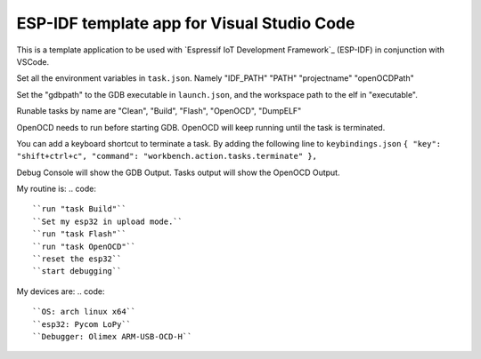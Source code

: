 ESP-IDF template app for Visual Studio Code
====================
This is a template application to be used with `Espressif IoT Development Framework`_ (ESP-IDF) in conjunction with VSCode. 

Set all the environment variables in ``task.json``. Namely "IDF_PATH" "PATH" "projectname" "openOCDPath" 

Set the "gdbpath" to the GDB executable in ``launch.json``, and the workspace path to the elf in "executable".

Runable tasks by name are "Clean", "Build", "Flash", "OpenOCD", "DumpELF"

OpenOCD needs to run before starting GDB. OpenOCD will keep running until the task is terminated.

You can add a keyboard shortcut to terminate a task. By adding the following line to ``keybindings.json``
``{ "key": "shift+ctrl+c", "command": "workbench.action.tasks.terminate" },``

Debug Console will show the GDB Output.
Tasks output will show the OpenOCD Output.

My routine is:
.. code::
    ``run "task Build"``
    ``Set my esp32 in upload mode.``
    ``run "task Flash"``
    ``run "task OpenOCD"``
    ``reset the esp32``
    ``start debugging``

My devices are:
.. code::
    ``OS: arch linux x64``
    ``esp32: Pycom LoPy``
    ``Debugger: Olimex ARM-USB-OCD-H``